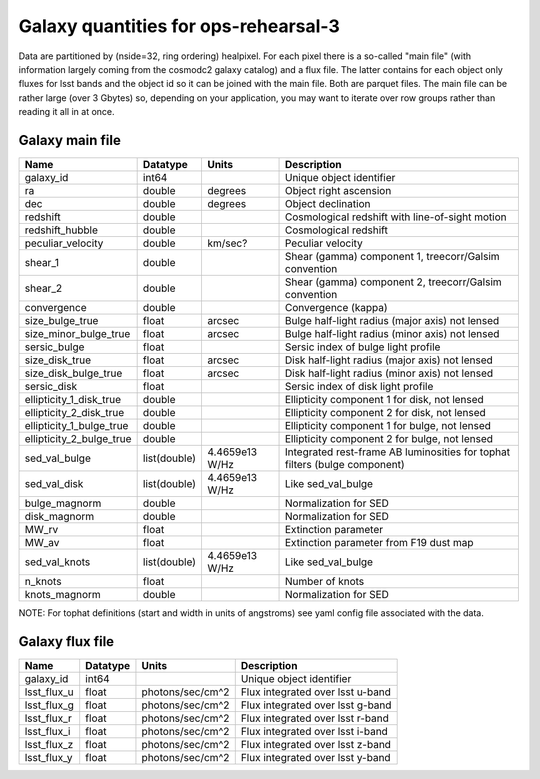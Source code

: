 +++++++++++++++++++++++++++++++++++++
Galaxy quantities for ops-rehearsal-3
+++++++++++++++++++++++++++++++++++++
Data are partitioned by (nside=32, ring ordering) healpixel. For each pixel
there is a so-called "main file" (with information largely coming from the
cosmodc2 galaxy catalog) and a flux file. The latter contains
for each object only fluxes for lsst bands and the object id so it can be
joined with the main file. Both are parquet files. The main file can be
rather large (over 3 Gbytes) so, depending on your application, you may
want to iterate over row groups rather than reading it all in at once.

Galaxy main file
----------------

========================  ============   ==============  ========================
Name                      Datatype       Units           Description
========================  ============   ==============  ========================
galaxy_id                 int64                          Unique object identifier
ra                        double         degrees         Object right ascension
dec                       double         degrees         Object declination
redshift                  double                         Cosmological redshift
                                                         with line-of-sight motion
redshift_hubble           double                         Cosmological redshift
peculiar_velocity         double         km/sec?         Peculiar velocity
shear_1                   double                         Shear (gamma) component 1,
                                                         treecorr/Galsim convention
shear_2                   double                         Shear (gamma) component 2,
                                                         treecorr/Galsim convention
convergence               double                         Convergence (kappa)
size_bulge_true           float          arcsec          Bulge half-light radius
                                                         (major axis) not lensed
size_minor_bulge_true     float          arcsec          Bulge half-light radius
                                                         (minor axis) not lensed
sersic_bulge              float                          Sersic index of bulge
                                                         light profile
size_disk_true            float          arcsec          Disk half-light radius
                                                         (major axis) not lensed
size_disk_bulge_true      float          arcsec          Disk half-light radius
                                                         (minor axis) not lensed
sersic_disk               float                          Sersic index of disk
                                                         light profile
ellipticity_1_disk_true   double                         Ellipticity component 1
                                                         for disk, not lensed
ellipticity_2_disk_true   double                         Ellipticity component 2
                                                         for disk, not lensed
ellipticity_1_bulge_true  double                         Ellipticity component 1
                                                         for bulge, not lensed
ellipticity_2_bulge_true  double                         Ellipticity component 2
                                                         for bulge, not lensed
sed_val_bulge             list(double)   4.4659e13 W/Hz  Integrated rest-frame AB
                                                         luminosities for tophat
							 filters (bulge component)
sed_val_disk              list(double)   4.4659e13 W/Hz  Like sed_val_bulge
bulge_magnorm             double                         Normalization for SED
disk_magnorm              double                         Normalization for SED
MW_rv                     float                          Extinction parameter
MW_av                     float                          Extinction parameter
                                                         from F19 dust map
sed_val_knots             list(double)   4.4659e13 W/Hz  Like sed_val_bulge
n_knots                   float                          Number of knots
knots_magnorm             double                         Normalization for SED
========================  ============   ==============  ========================

NOTE: For tophat definitions (start and width in units of angstroms) see yaml
config file associated with the data.

Galaxy flux file
----------------

=============   =========   ================  ================================
Name            Datatype    Units             Description
=============   =========   ================  ================================
galaxy_id       int64                         Unique object identifier
lsst_flux_u     float       photons/sec/cm^2  Flux integrated over lsst u-band
lsst_flux_g     float       photons/sec/cm^2  Flux integrated over lsst g-band
lsst_flux_r     float       photons/sec/cm^2  Flux integrated over lsst r-band
lsst_flux_i     float       photons/sec/cm^2  Flux integrated over lsst i-band
lsst_flux_z     float       photons/sec/cm^2  Flux integrated over lsst z-band
lsst_flux_y     float       photons/sec/cm^2  Flux integrated over lsst y-band
=============   =========   ================  ================================
